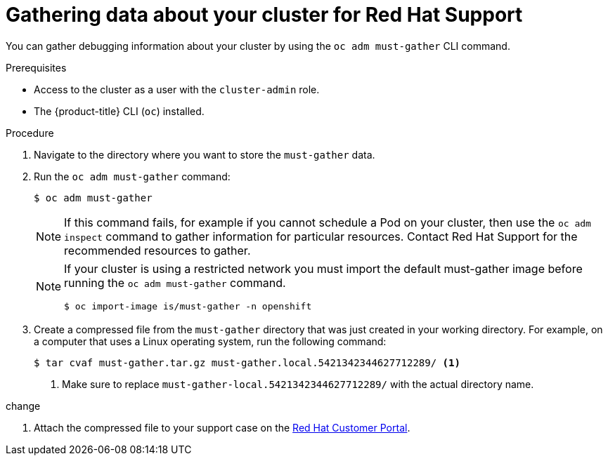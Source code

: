// Module included in the following assemblies:
//
// * support/gathering-cluster-data.adoc

[id="support_gathering_data_{context}"]
= Gathering data about your cluster for Red Hat Support

You can gather debugging information about your cluster by using the
`oc adm must-gather` CLI command.

.Prerequisites

* Access to the cluster as a user with the `cluster-admin` role.
* The {product-title} CLI (`oc`) installed.

.Procedure

. Navigate to the directory where you want to store the `must-gather` data.

. Run the `oc adm must-gather` command:
+
----
$ oc adm must-gather
----
+
[NOTE]
====
If this command fails, for example if you cannot schedule a Pod on your cluster, then use the `oc adm inspect` command to gather information for particular resources. Contact Red Hat Support for the recommended resources to gather.
====
+
[NOTE]
====
If your cluster is using a restricted network you must import the default must-gather image before running the `oc adm must-gather` command.

----
$ oc import-image is/must-gather -n openshift
----
====

. Create a compressed file from the `must-gather` directory that was just created
in your working directory. For example, on a computer that uses a Linux
operating system, run the following command:
+
----
$ tar cvaf must-gather.tar.gz must-gather.local.5421342344627712289/ <1>
----
<1> Make sure to replace `must-gather-local.5421342344627712289/` with the
actual directory name.

change

ifndef::openshift-origin[]
. Attach the compressed file to your support case on the
link:https://access.redhat.com[Red Hat Customer Portal].
endif::[]

ifdef::openshift-origin[]
. Attach the compressed file to the bugreport
endif::[]
